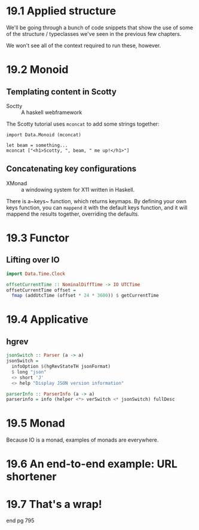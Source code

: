 * 19.1 Applied structure

We'll be going through a bunch of code snippets that show the use of
some of the structure / typeclasses we've seen in the previous few
chapters.

We won't see all of the context required to run these, however.

* 19.2 Monoid

** Templating content in Scotty

- Soctty :: A haskell webframework

The Scotty tutorial uses ~mconcat~ to add some strings together:

    : import Data.Monoid (mconcat)
    :
    : let beam = something...
    : mconcat ["<h1>Scotty, ", beam, " me up!</h1>"]

** Concatenating key configurations

- XMonad :: a windowing system for X11 written in Haskell.

There is a~keys~ function, which returns keymaps. By defining your own
keys function, you can ~mappend~ it with the default keys function,
and it will mappend the results together, overriding the defaults.

* 19.3 Functor

** Lifting over IO

#+BEGIN_SRC haskell
import Data.Time.Clock

offsetCurrentTime :: NominalDiffTime -> IO UTCTime
offsetCurrentTime offset =
  fmap (addUtcTime (offset * 24 * 3600)) $ getCurrentTime
#+END_SRC

* 19.4 Applicative

** hgrev

#+BEGIN_SRC haskell
jsonSwitch :: Parser (a -> a)
jsonSwitch =
  infoOption $(hgRevStateTH jsonFormat)
  $ long "json"
  <> short 'J'
  <> help "Display JSON version information"

parserInfo :: ParserInfo (a -> a)
parserinfo = info (helper <*> verSwitch <* jsonSwitch) fullDesc
#+END_SRC

* 19.5 Monad

Because IO is a monad, examples of monads are everywhere.

* 19.6 An end-to-end example: URL shortener
* 19.7 That's a wrap!

end pg 795
